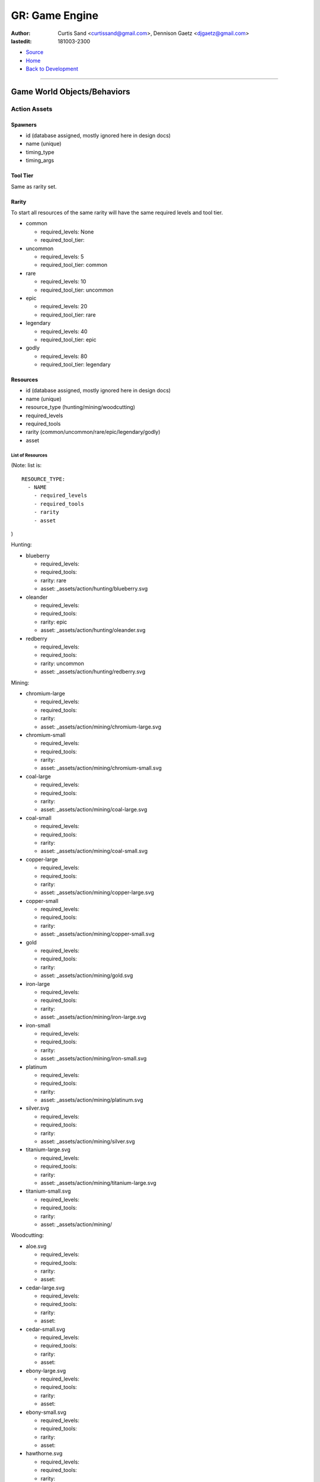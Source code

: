 ===============
GR: Game Engine
===============

:author: Curtis Sand <curtissand@gmail.com>,
         Dennison Gaetz <djgaetz@gmail.com>
:lastedit: 181003-2300

- `Source <game_engine.rst>`_
- `Home <../index.html>`_
- `Back to Development <index.html>`_

----

Game World Objects/Behaviors
----------------------------

Action Assets
"""""""""""""

Spawners
^^^^^^^^

- id (database assigned, mostly ignored here in design docs)
- name (unique)
- timing_type
- timing_args

Tool Tier
^^^^^^^^^

Same as rarity set.

Rarity
^^^^^^

To start all resources of the same rarity will have the same required levels
and tool tier.

- common

  - required_levels: None
  - required_tool_tier:

- uncommon

  - required_levels: 5
  - required_tool_tier: common

- rare

  - required_levels: 10
  - required_tool_tier: uncommon

- epic

  - required_levels: 20
  - required_tool_tier: rare

- legendary

  - required_levels: 40
  - required_tool_tier: epic

- godly

  - required_levels: 80
  - required_tool_tier: legendary


Resources
^^^^^^^^^

- id (database assigned, mostly ignored here in design docs)
- name (unique)
- resource_type (hunting/mining/woodcutting)
- required_levels
- required_tools
- rarity (common/uncommon/rare/epic/legendary/godly)
- asset

List of Resources
'''''''''''''''''

(Note: list is::

   RESOURCE_TYPE:
     - NAME
       - required_levels
       - required_tools
       - rarity
       - asset

)




Hunting:

- blueberry

  - required_levels:
  - required_tools:
  - rarity: rare
  - asset: _assets/action/hunting/blueberry.svg

- oleander

  - required_levels:
  - required_tools:
  - rarity: epic
  - asset: _assets/action/hunting/oleander.svg

- redberry

  - required_levels:
  - required_tools:
  - rarity: uncommon
  - asset: _assets/action/hunting/redberry.svg


Mining:

- chromium-large

  - required_levels:
  - required_tools:
  - rarity:
  - asset: _assets/action/mining/chromium-large.svg

- chromium-small

  - required_levels:
  - required_tools:
  - rarity:
  - asset: _assets/action/mining/chromium-small.svg

- coal-large

  - required_levels:
  - required_tools:
  - rarity:
  - asset: _assets/action/mining/coal-large.svg

- coal-small

  - required_levels:
  - required_tools:
  - rarity:
  - asset: _assets/action/mining/coal-small.svg

- copper-large

  - required_levels:
  - required_tools:
  - rarity:
  - asset: _assets/action/mining/copper-large.svg

- copper-small

  - required_levels:
  - required_tools:
  - rarity:
  - asset: _assets/action/mining/copper-small.svg

- gold

  - required_levels:
  - required_tools:
  - rarity:
  - asset: _assets/action/mining/gold.svg

- iron-large

  - required_levels:
  - required_tools:
  - rarity:
  - asset: _assets/action/mining/iron-large.svg

- iron-small

  - required_levels:
  - required_tools:
  - rarity:
  - asset: _assets/action/mining/iron-small.svg

- platinum

  - required_levels:
  - required_tools:
  - rarity:
  - asset: _assets/action/mining/platinum.svg

- silver.svg

  - required_levels:
  - required_tools:
  - rarity:
  - asset: _assets/action/mining/silver.svg

- titanium-large.svg

  - required_levels:
  - required_tools:
  - rarity:
  - asset: _assets/action/mining/titanium-large.svg

- titanium-small.svg

  - required_levels:
  - required_tools:
  - rarity:
  - asset: _assets/action/mining/


Woodcutting:

- aloe.svg

  - required_levels:
  - required_tools:
  - rarity:
  - asset:

- cedar-large.svg

  - required_levels:
  - required_tools:
  - rarity:
  - asset:

- cedar-small.svg

  - required_levels:
  - required_tools:
  - rarity:
  - asset:

- ebony-large.svg

  - required_levels:
  - required_tools:
  - rarity:
  - asset:

- ebony-small.svg

  - required_levels:
  - required_tools:
  - rarity:
  - asset:

- hawthorne.svg

  - required_levels:
  - required_tools:
  - rarity:
  - asset:

- maple-large.svg

  - required_levels:
  - required_tools:
  - rarity:
  - asset:

- maple-small.svg

  - required_levels:
  - required_tools:
  - rarity:
  - asset:

- nightshade.svg

  - required_levels:
  - required_tools:
  - rarity:
  - asset:

- oak-large.svg

  - required_levels:
  - required_tools:
  - rarity:
  - asset:

- oak-small.svg

  - required_levels:
  - required_tools:
  - rarity:
  - asset:

- pine-large.svg

  - required_levels:
  - required_tools:
  - rarity:
  - asset:

- pine-small.svg

  - required_levels:
  - required_tools:
  - rarity:
  - asset:


Engine Class Models
-------------------

TBD

Database ER Design
------------------

I am working on the design using the PlantUML system. At the moment I'm using
the `online tool <https://www.planttext.com/>`_. The image below descripes the
ERD structure of the database.

.. image:: ./database_erd.png
    :target: ./database_erd.puml

----

- `Home <../index.html>`_
- `Back to Development <index.html>`_
- `Source <game_engine.rst>`_
